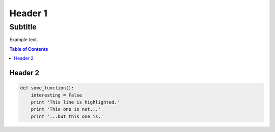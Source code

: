 
Header 1
========
--------
Subtitle
--------

Example text.

.. contents:: Table of Contents

Header 2
--------

.. code-block:: python

   def some_function():
       interesting = False
       print 'This line is highlighted.'
       print 'This one is not...'
       print '...but this one is.'
       
